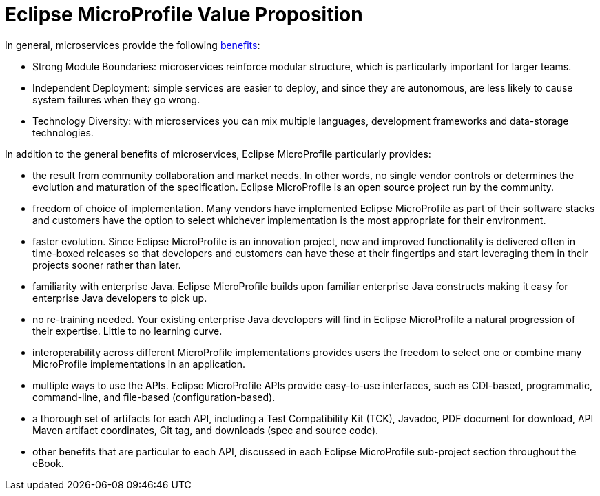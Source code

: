 = Eclipse MicroProfile Value Proposition

In general, microservices provide the following link:https://martinfowler.com/articles/microservice-trade-offs.html[benefits]:

- Strong Module Boundaries: microservices reinforce modular structure, which is particularly important for larger teams.
- Independent Deployment: simple services are easier to deploy, and since they are autonomous, are less likely to cause system failures when they go wrong.
- Technology Diversity: with microservices you can mix multiple languages, development frameworks and data-storage technologies.

In addition to the general benefits of microservices, Eclipse MicroProfile particularly provides:

- the result from community collaboration and market needs. In other words, no single vendor controls or determines the evolution and maturation of the specification. Eclipse MicroProfile is an open source project run by the community.
- freedom of choice of implementation. Many vendors have implemented Eclipse MicroProfile as part of their software stacks and customers have the option to select whichever implementation is the most appropriate for their environment.
- faster evolution. Since Eclipse MicroProfile is an innovation project, new and improved functionality is delivered often in time-boxed releases so that developers and customers can have these at their fingertips and start leveraging them in their projects sooner rather than later.
- familiarity with enterprise Java. Eclipse MicroProfile builds upon familiar enterprise Java constructs making it easy for enterprise Java developers to pick up.
- no re-training needed. Your existing enterprise Java developers will find in Eclipse MicroProfile a natural progression of their expertise. Little to no learning curve.
- interoperability across different MicroProfile implementations provides users the freedom to select one or combine many MicroProfile implementations in an application.
- multiple ways to use the APIs. Eclipse MicroProfile APIs provide easy-to-use interfaces, such as CDI-based, programmatic, command-line, and file-based (configuration-based).
- a thorough set of artifacts for each API, including a Test Compatibility Kit (TCK), Javadoc, PDF document for download, API Maven artifact coordinates, Git tag, and downloads (spec and source code).
- other benefits that are particular to each API, discussed in each Eclipse MicroProfile sub-project section throughout the eBook.